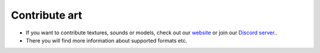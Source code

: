 Contribute art
==============

- If you want to contribute textures, sounds or models, check out our `website <https://inexor.org/wiki/content/>`__ or join our `Discord server <https://discord.com/invite/acUW8k7>`__..
- There you will find more information about supported formats etc.
